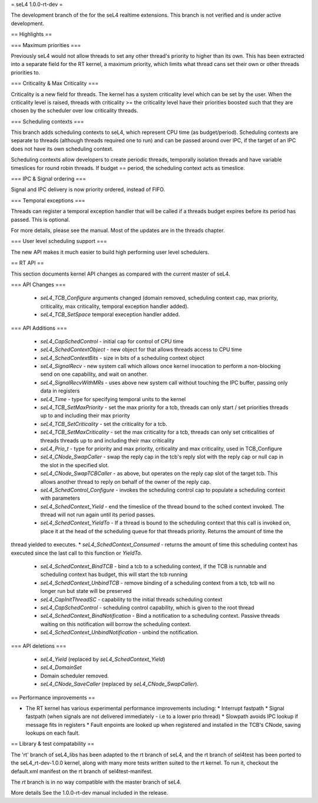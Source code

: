 = seL4 1.0.0-rt-dev =

The development branch of the for the seL4 realtime extensions. This branch is not verified and is under active development. 

== Highlights ==

=== Maximum priorities ===

Previously seL4 would not allow threads to set any other thread's priority to higher than its own. This has been extracted into a separate field for the RT kernel, a maximum priority, which limits what thread cans set their own or other threads priorities to. 

=== Criticality & Max Criticality ===

Criticality is a new field for threads. The kernel has a system criticality level which can be set by the user. When the criticality level is raised, threads with criticality >= the criticality level have their priorities boosted such that they are chosen by the scheduler over low criticality threads.

=== Scheduling contexts ===

This branch adds scheduling contexts to seL4, which represent CPU time (as budget/period). Scheduling contexts are separate to threads (although threads required one to run) and can be passed around over IPC, if the target of an IPC does not have its own scheduling context.

Scheduling contexts allow developers to create periodic threads, temporally isolation threads and have variable timeslices for round robin threads. If budget == period, the scheduling context acts as timeslice.

=== IPC & Signal ordering ===
 
Signal and IPC delivery is now priority ordered, instead of FIFO. 

=== Temporal exceptions ===

Threads can register a temporal exception handler that will be called if a threads budget expires before its period has passed. This is optional. 

For more details, please see the manual. Most of the updates are in the threads chapter.

=== User level scheduling support === 

The new API makes it much easier to build high performing user level schedulers.

== RT API ==

This section documents kernel API changes as compared with the current master of seL4.

=== API Changes ===

 * `seL4_TCB_Configure` arguments changed (domain removed, scheduling context cap, max priority, criticality, max criticality, temporal exception handler added).
 * `seL4_TCB_SetSpace` temporal exeception handler added.

=== API Additions ===

 * `seL4_CapSchedControl` - initial cap for control of CPU time
 * `seL4_SchedContextObject` - new object for that allows threads access to CPU time
 * `seL4_SchedContextBits` - size in bits of a scheduling context object
 * `seL4_SignalRecv` - new system call which allows once kernel invocation to perform a non-blocking send on one capability, and wait on another. 
 * `seL4_SignalRecvWithMRs` - uses above new system call without touching the IPC buffer, passing only data in registers
 * `seL4_Time` - type for specifying temporal units to the kernel 
 * `seL4_TCB_SetMaxPriority` - set the max priority for a tcb, threads can only start / set priorities threads up to and including their max priority
 * `seL4_TCB_SetCriticality` - set the criticality for a tcb.
 * `seL4_TCB_SetMaxCriticality` - set the max criticality for a tcb, threads can only set criticalities of threads threads up to and including their max criticality 
 * `seL4_Prio_t` - type for priority and max priority, criticality and max criticality, used in TCB_Configure
 * `seL4_CNode_SwapCaller` - swap the reply cap in the tcb's reply slot with the reply cap or null cap in the slot in the specified slot. 
 * `seL4_CNode_SwapTCBCaller` - as above, but operates on the reply cap slot of the target tcb. This allows another thread to reply on behalf of the owner of the reply cap.
 * `seL4_SchedControl_Configure` - invokes the scheduling control cap to populate a scheduling context with parameters
 * `seL4_SchedContext_Yield` - end the timeslice of the thread bound to the sched context invoked. The thread will not run again until its period passes.
 * `seL4_SchedContext_YieldTo` - If a thread is bound to the scheduling context that this call is invoked on, place it at the head of the scheduling queue for that threads priority. Returns the amount of time the
thread yielded to executes.
* `seL4_SchedContext_Consumed` - returns the amount of time this scheduling context has executed since the last call to this function or `YieldTo`. 
 * `seL4_SchedContext_BindTCB` - bind a tcb to a scheduling context, if the TCB is runnable and scheduling context has budget, this will start the tcb running
 * `seL4_SchedContext_UnbindTCB` - remove binding of a scheduling context from a tcb, tcb will no longer run but state will be preserved
 * `seL4_CapInitThreadSC` - capability to the initial threads scheduling context
 * `seL4_CapSchedControl` - scheduling control capability, which is given to the root thread
 * `seL4_SchedContext_BindNotification` - Bind a notification to a scheduling context. Passive threads waiting on this notification will borrow the scheduling context.
 * `seL4_SchedContext_UnbindNotification` - unbind the notification.

=== API deletions ===

 * `seL4_Yield` (replaced by `seL4_SchedContext_Yield`)
 * `seL4_DomainSet`
 * Domain scheduler removed.
 * `seL4_CNode_SaveCaller` (replaced by `seL4_CNode_SwapCaller`). 

== Performance improvements ==

* The RT kernel has various experimental performance improvements including:
  * Interrupt fastpath
  * Signal fastpath (when signals are not delivered immediately - i.e to a lower prio thread)
  * Slowpath avoids IPC lookup if message fits in registers
  * Fault enpoints are looked up when registered and installed in the TCB's CNode, saving lookups on each fault.

== Library & test compatability ==

The 'rt' branch of seL4_libs has been adapted to the rt branch of seL4, and the rt branch of sel4test has been ported to the seL4_rt-dev-1.0.0 kernel, along with many more tests written suited to the rt kernel. To run it, checkout the default.xml manifest on the rt branch of sel4test-manifest.

The `rt` branch is in no way compatible with the master branch of seL4.

More details
See the 1.0.0-rt-dev manual included in the release. 
